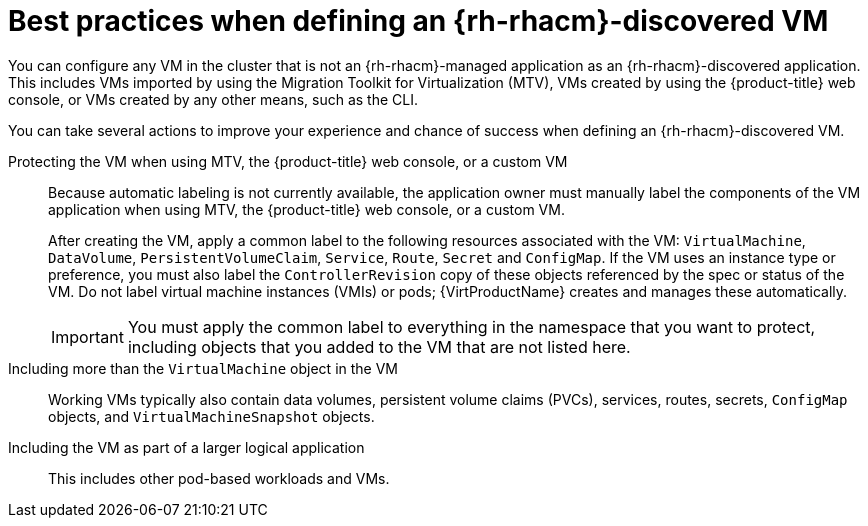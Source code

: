 // Module included in the following assemblies:
//
// * /virt/backup_restore/virt-disaster-recovery.adoc

:_mod-docs-content-type: CONCEPT
[id="best-practices-rhacm-discovered-vm_{context}"]
= Best practices when defining an {rh-rhacm}-discovered VM

You can configure any VM in the cluster that is not an {rh-rhacm}-managed application as an {rh-rhacm}-discovered application. This includes VMs imported by using the Migration Toolkit for Virtualization (MTV), VMs created by using the {product-title} web console, or VMs created by any other means, such as the CLI.

You can take several actions to improve your experience and chance of success when defining an {rh-rhacm}-discovered VM.

Protecting the VM when using MTV, the {product-title} web console, or a custom VM:: Because automatic labeling is not currently available, the application owner must manually label the components of the VM application when using MTV, the {product-title} web console, or a custom VM.
+
After creating the VM, apply a common label to the following resources associated with the VM: `VirtualMachine`, `DataVolume`, `PersistentVolumeClaim`, `Service`, `Route`, `Secret` and `ConfigMap`. If the VM uses an instance type or preference, you must also label the `ControllerRevision` copy of these objects referenced by the spec or status of the VM. Do not label virtual machine instances (VMIs) or pods; {VirtProductName} creates and manages these automatically.
+
[IMPORTANT]
====
You must apply the common label to everything in the namespace that you want to protect, including objects that you added to the VM that are not listed here.
====

Including more than the `VirtualMachine` object in the VM:: Working VMs typically also contain data volumes, persistent volume claims (PVCs), services, routes, secrets, `ConfigMap` objects, and `VirtualMachineSnapshot` objects.

Including the VM as part of a larger logical application:: This includes other pod-based workloads and VMs.
